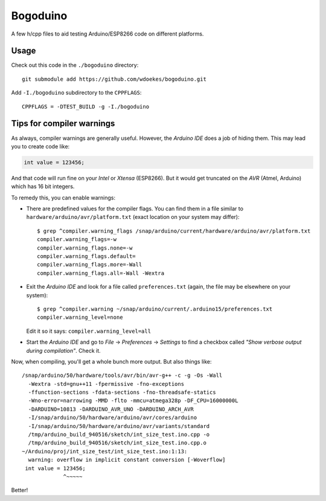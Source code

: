 Bogoduino
=========

A few h/cpp files to aid testing Arduino/ESP8266 code on different platforms.

Usage
-----

Check out this code in the ``./bogoduino`` directory::

    git submodule add https://github.com/wdoekes/bogoduino.git

Add ``-I./bogoduino`` subdirectory to the ``CPPFLAGS``::

    CPPFLAGS = -DTEST_BUILD -g -I./bogoduino


Tips for compiler warnings
--------------------------

As always, compiler warnings are generally useful. However, the *Arduino
IDE* does a job of hiding them. This may lead you to create code like:

.. code-block:: c

    int value = 123456;

And that code will run fine on your *Intel* or *Xtensa* (ESP8266). But
it would get truncated on the *AVR* (Atmel, Arduino) which has 16 bit
integers.

To remedy this, you can enable warnings:

* There are predefined values for the compiler flags. You can find them
  in a file similar to ``hardware/arduino/avr/platform.txt`` (exact location on
  your system may differ)::

    $ grep ^compiler.warning_flags /snap/arduino/current/hardware/arduino/avr/platform.txt
    compiler.warning_flags=-w
    compiler.warning_flags.none=-w
    compiler.warning_flags.default=
    compiler.warning_flags.more=-Wall
    compiler.warning_flags.all=-Wall -Wextra

* Exit the *Arduino IDE* and look for a file called ``preferences.txt``
  (again, the file may be elsewhere on your system)::

    $ grep ^compiler.warning ~/snap/arduino/current/.arduino15/preferences.txt
    compiler.warning_level=none

  Edit it so it says: ``compiler.warning_level=all``

* Start the *Arduino IDE* and go to  *File* -> *Preferences* ->
  *Settings* to find a checkbox called *"Show verbose output during
  compilation"*. Check it.

Now, when compiling, you'll get a whole bunch more output. But also
things like::

    /snap/arduino/50/hardware/tools/avr/bin/avr-g++ -c -g -Os -Wall
      -Wextra -std=gnu++11 -fpermissive -fno-exceptions
      -ffunction-sections -fdata-sections -fno-threadsafe-statics
      -Wno-error=narrowing -MMD -flto -mmcu=atmega328p -DF_CPU=16000000L
      -DARDUINO=10813 -DARDUINO_AVR_UNO -DARDUINO_ARCH_AVR
      -I/snap/arduino/50/hardware/arduino/avr/cores/arduino
      -I/snap/arduino/50/hardware/arduino/avr/variants/standard
      /tmp/arduino_build_940516/sketch/int_size_test.ino.cpp -o
      /tmp/arduino_build_940516/sketch/int_size_test.ino.cpp.o
    ~/Arduino/proj/int_size_test/int_size_test.ino:1:13:
      warning: overflow in implicit constant conversion [-Woverflow]
     int value = 123456;
                 ^~~~~~

Better!
